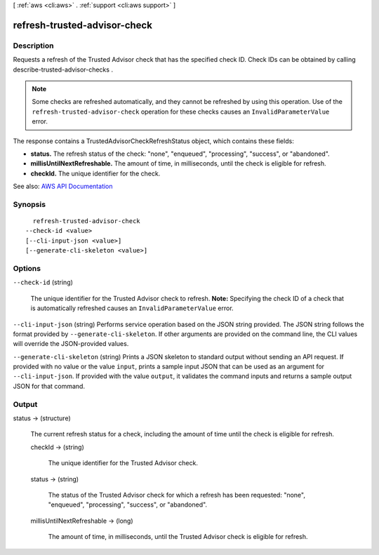 [ :ref:`aws <cli:aws>` . :ref:`support <cli:aws support>` ]

.. _cli:aws support refresh-trusted-advisor-check:


*****************************
refresh-trusted-advisor-check
*****************************



===========
Description
===========



Requests a refresh of the Trusted Advisor check that has the specified check ID. Check IDs can be obtained by calling  describe-trusted-advisor-checks .

 

.. note::

   

  Some checks are refreshed automatically, and they cannot be refreshed by using this operation. Use of the ``refresh-trusted-advisor-check`` operation for these checks causes an ``InvalidParameterValue`` error.

   

 

The response contains a  TrustedAdvisorCheckRefreshStatus object, which contains these fields:

 

 
* **status.** The refresh status of the check: "none", "enqueued", "processing", "success", or "abandoned". 
 
* **millisUntilNextRefreshable.** The amount of time, in milliseconds, until the check is eligible for refresh. 
 
* **checkId.** The unique identifier for the check. 
 



See also: `AWS API Documentation <https://docs.aws.amazon.com/goto/WebAPI/support-2013-04-15/RefreshTrustedAdvisorCheck>`_


========
Synopsis
========

::

    refresh-trusted-advisor-check
  --check-id <value>
  [--cli-input-json <value>]
  [--generate-cli-skeleton <value>]




=======
Options
=======

``--check-id`` (string)


  The unique identifier for the Trusted Advisor check to refresh. **Note:** Specifying the check ID of a check that is automatically refreshed causes an ``InvalidParameterValue`` error.

  

``--cli-input-json`` (string)
Performs service operation based on the JSON string provided. The JSON string follows the format provided by ``--generate-cli-skeleton``. If other arguments are provided on the command line, the CLI values will override the JSON-provided values.

``--generate-cli-skeleton`` (string)
Prints a JSON skeleton to standard output without sending an API request. If provided with no value or the value ``input``, prints a sample input JSON that can be used as an argument for ``--cli-input-json``. If provided with the value ``output``, it validates the command inputs and returns a sample output JSON for that command.



======
Output
======

status -> (structure)

  

  The current refresh status for a check, including the amount of time until the check is eligible for refresh.

  

  checkId -> (string)

    

    The unique identifier for the Trusted Advisor check.

    

    

  status -> (string)

    

    The status of the Trusted Advisor check for which a refresh has been requested: "none", "enqueued", "processing", "success", or "abandoned".

    

    

  millisUntilNextRefreshable -> (long)

    

    The amount of time, in milliseconds, until the Trusted Advisor check is eligible for refresh.

    

    

  

